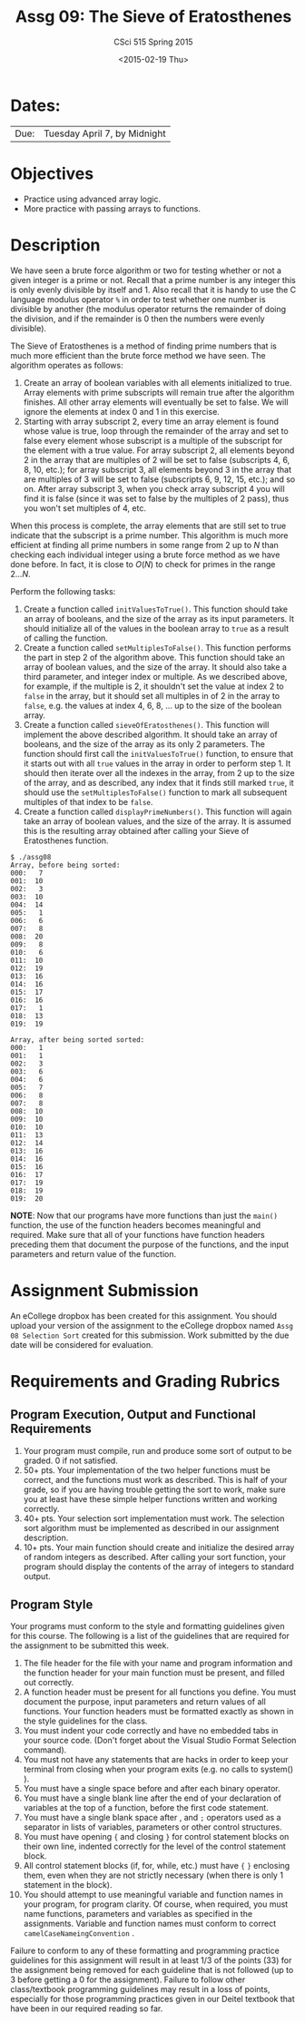 #+TITLE:     Assg 09: The Sieve of Eratosthenes
#+AUTHOR:    CSci 515 Spring 2015
#+EMAIL:     derek@harter.pro
#+DATE:      <2015-02-19 Thu>
#+DESCRIPTION: Assg 09
#+OPTIONS:   H:4 num:nil toc:nil
#+OPTIONS:   TeX:t LaTeX:t skip:nil d:nil todo:nil pri:nil tags:not-in-toc
#+LATEX_HEADER: \usepackage{minted}
#+LaTeX_HEADER: \usemintedstyle{default}

* Dates:
| Due: | Tuesday April 7, by Midnight |

* Objectives
- Practice using advanced array logic.
- More practice with passing arrays to functions.

* Description
We have seen a brute force algorithm or two for testing whether or not
a given integer is a prime or not.  Recall that a prime number is any
integer this is only evenly divisible by itself and 1.  Also recall
that it is handy to use the C language modulus operator ~%~ in order
to test whether one number is divisible by another (the modulus
operator returns the remainder of doing the division, and if the
remainder is 0 then the numbers were evenly divisible).

The Sieve of Eratosthenes is a method of finding prime numbers that
is much more efficient than the brute force method we have seen.
The algorithm operates as follows:

1. Create an array of boolean variables with all elements initialized
   to true.  Array elements with prime subscripts will remain true
   after the algorithm finishes.  All other array elements will
   eventually be set to false.  We will ignore the elements at index 0
   and 1 in this exercise.
2. Starting with array subscript 2, every time an array element is
   found whose value is true, loop through the remainder of the array
   and set to false every element whose subscript is a multiple of the
   subscript for the element with a true value.  For array subscript
   2, all elements beyond 2 in the array that are multiples of 2 will
   be set to false (subscripts 4, 6, 8, 10, etc.); for array subscript 
   3, all elements beyond 3 in the array that are multiples of 3 will be
   set to false (subscripts 6, 9, 12, 15, etc.); and so on.  After
   array subscript 3, when you check array subscript 4 you will find it
   is false (since it was set to false by the multiples of 2 pass), thus
   you won't set multiples of 4, etc.

When this process is complete, the array elements that are still set
to true indicate that the subscript is a prime number.  This algorithm
is much more efficient at finding all prime numbers in some range from
2 up to $N$ than checking each individual integer using a brute force method
as we have done before.  In fact, it is close to $O(N)$ to check for primes
in the range $2 ... N$.

Perform the following tasks:

1. Create a function called ~initValuesToTrue()~.  This function should
   take an array of booleans, and the size of the array as its input
   parameters.  It should initialize all of the values in the boolean 
   array to ~true~ as a result of calling the function.
2. Create a function called ~setMultiplesToFalse()~.  This function
   performs the part in step 2 of the algorithm above.  This function
   should take an array of boolean values, and the size of the array.
   It should also take a third parameter, and integer index or
   multiple.  As we described above, for example, if the multiple is
   2, it shouldn't set the value at index 2 to ~false~ in the array,
   but it should set all multiples in of 2 in the array to ~false~,
   e.g. the values at index 4, 6, 8, ...  up to the size of the
   boolean array.
3. Create a function called ~sieveOfEratosthenes()~.  This function
   will implement the above described algorithm.  It should take
   an array of booleans, and the size of the array as its only 2 parameters.
   The function should first call the ~initValuesToTrue()~ function, to
   ensure that it starts out with all ~true~ values in the array in
   order to perform step 1.  It should then iterate over all the
   indexes in the array, from 2 up to the size of the array, and as
   described, any index that it finds still marked ~true~, it should
   use the ~setMultiplesToFalse()~ function to mark all subsequent
   multiples of that index to be ~false~.
4. Create a function called ~displayPrimeNumbers()~.  This function
   will again take an array of boolean values, and the size of the
   array.  It is assumed this is the resulting array obtained after
   calling your Sieve of Eratosthenes function.  


#+begin_example
$ ./assg08
Array, before being sorted:
000:   7
001:  10
002:   3
003:  10
004:  14
005:   1
006:   6
007:   8
008:  20
009:   8
010:   6
011:  10
012:  19
013:  16
014:  16
015:  17
016:  16
017:   1
018:  13
019:  19

Array, after being sorted sorted:
000:   1
001:   1
002:   3
003:   6
004:   6
005:   7
006:   8
007:   8
008:  10
009:  10
010:  10
011:  13
012:  14
013:  16
014:  16
015:  16
016:  17
017:  19
018:  19
019:  20
#+end_example


*NOTE*: Now that our programs have more functions than just the
~main()~ function, the use of the function headers becomes meaningful
and required.  Make sure that all of your functions have function
headers preceding them that document the purpose of the functions, and
the input parameters and return value of the function.

* Assignment Submission

An eCollege dropbox has been created for this assignment.  You should
upload your version of the assignment to the eCollege dropbox named
~Assg 08 Selection Sort~ created for this submission.  Work
submitted by the due date will be considered for evaluation.

* Requirements and Grading Rubrics

** Program Execution, Output and Functional Requirements

1. Your program must compile, run and produce some sort of output to
   be graded. 0 if not satisfied.
1. 50+ pts.  Your implementation of the two helper functions must be
   correct, and the functions must work as described.  This is half of
   your grade, so if you are having trouble getting the sort to work,
   make sure you at least have these simple helper functions written
   and working correctly.
1. 40+ pts. Your selection sort implementation must work.  The
   selection sort algorithm must be implemented as described in our
   assignment description.
1. 10+ pts. Your main function should create and initialize the
   desired array of random integers as described.  After calling your
   sort function, your program should display the contents of the
   array of integers to standard output.


** Program Style

Your programs must conform to the style and formatting guidelines
given for this course.  The following is a list of the guidelines that
are required for the assignment to be submitted this week.

1. The file header for the file with your name and program information
  and the function header for your main function must be present, and
  filled out correctly.
1. A function header must be present for all functions you define.
   You must document the purpose, input parameters and return values
   of all functions.  Your function headers must be formatted exactly
   as shown in the style guidelines for the class.
1. You must indent your code correctly and have no embedded tabs in
  your source code. (Don't forget about the Visual Studio Format
  Selection command).
1. You must not have any statements that are hacks in order to keep
   your terminal from closing when your program exits (e.g. no calls
   to system() ).
1. You must have a single space before and after each binary operator.
1. You must have a single blank line after the end of your declaration
  of variables at the top of a function, before the first code
  statement.
1. You must have a single blank space after , and ~;~ operators used as a
  separator in lists of variables, parameters or other control
  structures.
1. You must have opening ~{~ and closing ~}~ for control statement blocks
  on their own line, indented correctly for the level of the control
  statement block.
1. All control statement blocks (if, for, while, etc.) must have ~{~
   ~}~ enclosing them, even when they are not strictly necessary
   (when there is only 1 statement in the block).
1. You should attempt to use meaningful variable and function names in
   your program, for program clarity.  Of course, when required, you
   must name functions, parameters and variables as specified in the
   assignments.  Variable and function names must conform to correct
   ~camelCaseNameingConvention~ .

Failure to conform to any of these formatting and programming practice
guidelines for this assignment will result in at least 1/3 of the
points (33) for the assignment being removed for each guideline that
is not followed (up to 3 before getting a 0 for the
assignment). Failure to follow other class/textbook programming
guidelines may result in a loss of points, especially for those
programming practices given in our Deitel textbook that have been in
our required reading so far.

